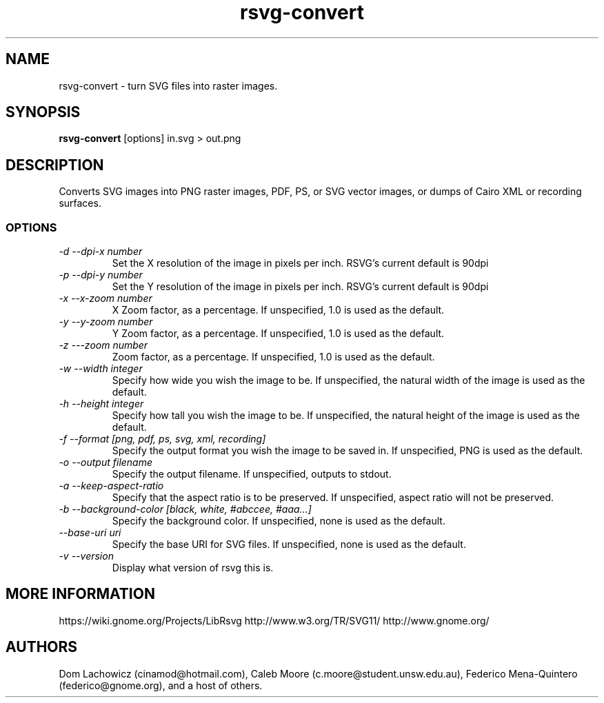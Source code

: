 .TH rsvg-convert 1
.SH NAME
rsvg-convert \- turn SVG files into raster images.
.SH SYNOPSIS
.B rsvg-convert
[options] in.svg > out.png
.I ""
.SH DESCRIPTION
Converts SVG images into PNG raster images, PDF, PS, or SVG vector images, or dumps of Cairo XML or recording surfaces.
.SS OPTIONS
.TP
.I "\-d \-\-dpi-x number"
Set the X resolution of the image in pixels per inch. RSVG's current default is 90dpi
.TP
.I "\-p \-\-dpi-y number"
Set the Y resolution of the image in pixels per inch. RSVG's current default is 90dpi
.TP
.I "\-x \-\-x\-zoom number"
X Zoom factor, as a percentage. If unspecified, 1.0 is used as the default.
.TP
.I "\-y \-\-y\-zoom number"
Y Zoom factor, as a percentage. If unspecified, 1.0 is used as the default.
.TP
.I "\-z \-\-\-zoom number"
Zoom factor, as a percentage. If unspecified, 1.0 is used as the default.
.TP
.I "\-w \-\-width integer"
Specify how wide you wish the image to be. If unspecified, the natural width of the image is used as the default.
.TP
.I "\-h \-\-height integer"
Specify how tall you wish the image to be. If unspecified, the natural height of the image is used as the default.
.TP
.I "\-f \-\-format [png, pdf, ps, svg, xml, recording]"
Specify the output format you wish the image to be saved in. If unspecified, PNG is used as the default.
.TP
.I "\-o \-\-output filename"
Specify the output filename. If unspecified, outputs to stdout.
.TP
.I "\-a \-\-keep-aspect-ratio"
Specify that the aspect ratio is to be preserved. If unspecified, aspect ratio will not be preserved.
.TP
.I "\-b \-\-background-color [black, white, #abccee, #aaa...]"
Specify the background color. If unspecified, none is used as the default.
.TP
.I "\-\-base-uri uri"
Specify the base URI for SVG files. If unspecified, none is used as the default.
.TP
.I "\-v \-\-version"
Display what version of rsvg this is.
.SH MORE INFORMATION
https://wiki.gnome.org/Projects/LibRsvg
http://www.w3.org/TR/SVG11/
http://www.gnome.org/
.SH "AUTHORS"
Dom Lachowicz (cinamod@hotmail.com), Caleb Moore (c.moore@student.unsw.edu.au), Federico Mena-Quintero (federico@gnome.org), and a host of others.
